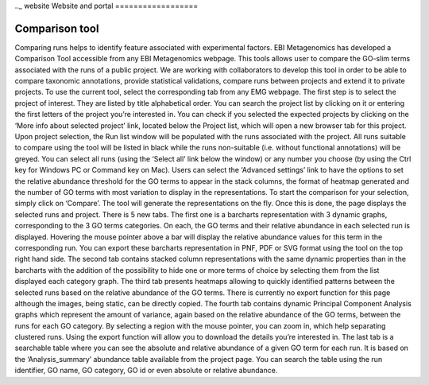 .._ website
Website and portal
==================

---------------
Comparison tool
---------------
Comparing runs helps to identify feature associated with experimental factors. EBI Metagenomics has developed a Comparison Tool accessible from any EBI Metagenomics webpage. This tools allows user to compare the GO-slim terms  associated with the runs of a public project. We are working with collaborators to develop this tool in order to be able to compare taxonomic annotations, provide statistical validations, compare runs between projects and extend it to private projects.
To use the current tool, select the corresponding tab from any EMG webpage. The first step is to select the project of interest. They are listed by title alphabetical order. You can search the project list by clicking on it or entering the first letters of the project you’re interested in. You can check if you selected the expected projects by clicking on the ‘More info about selected project’ link, located below the Project list, which will open a new browser tab for this project.
Upon project selection, the Run list window will be populated with the runs associated with the project. All runs suitable to compare using the tool will be listed in black while the runs non-suitable (i.e. without functional annotations) will be greyed. You can select all runs (using the ‘Select all’ link below the window) or any number you choose (by using the Ctrl key for Windows PC or Command key on Mac). Users can select the ‘Advanced settings’ link to have the options to set the relative abundance threshold for the GO terms to appear in the stack columns, the format of heatmap generated and the number of GO terms with most variation to display in the representations. To start the comparison for your selection, simply click on ‘Compare’.
The tool will generate the representations on the fly. Once this is done, the page displays the selected runs and project. There is 5 new tabs. The first one is a barcharts representation with 3 dynamic graphs, corresponding to the 3 GO terms categories. On each, the GO terms and their relative abundance in each selected run is displayed. Hovering the mouse pointer above a bar will display the relative abundance values for this term in the corresponding run. You can export these barcharts representation in PNF, PDF or SVG format using the tool on the top right hand side.
The second tab contains stacked column representations with the same dynamic properties than in the barcharts with the addition of the possibility to hide one or more terms of choice by selecting them from the list displayed each category graph.
The third tab presents heatmaps allowing to quickly identified patterns between the selected runs based on the relative abundance of the GO terms. There is currently no export function for this page although the images, being static, can be directly copied.
The fourth tab contains dynamic Principal Component Analysis graphs which represent the amount of variance, again based on the relative abundance of the GO terms, between the runs for each GO category. By selecting a region with the mouse pointer, you can zoom in, which help separating clustered runs. Using the export function will allow you to download the details you’re interested in.
The last tab is a searchable table where you can see the absolute and relative abundance of a given GO term for each run. It is based on the ‘Analysis_summary’ abundance table available from the project page. You can search the table using the run identifier, GO name, GO category, GO id or even absolute or relative abundance.

